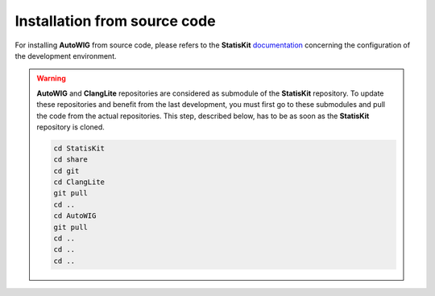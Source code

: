 .. _install-source:

Installation from source code
=============================

For installing **AutoWIG** from source code, please refers to the **StatisKit** `documentation <https://statiskit.rtfd.io>`_ concerning the configuration of the development environment.

.. warning::

    **AutoWIG** and **ClangLite** repositories are considered as submodule of the **StatisKit** repository.
    To update these repositories and benefit from the last development, you must first go to these submodules and pull the code from the actual repositories.
    This step, described below, has to be as soon as the **StatisKit** repository is cloned.

    .. code-block:: bash

        cd StatisKit
        cd share
        cd git
        cd ClangLite
        git pull
        cd ..
        cd AutoWIG
        git pull
        cd ..
        cd ..
        cd ..

